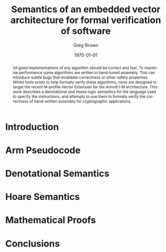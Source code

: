 #+options: ':t *:t -:t ::t <:t H:3 \n:nil ^:t arch:headline author:t
#+options: broken-links:nil c:nil creator:nil d:(not "LOGBOOK") date:t e:t
#+options: email:nil f:t inline:t num:t p:nil pri:nil prop:nil stat:t tags:t
#+options: tasks:t tex:t timestamp:t title:t toc:t todo:t |:t
#+title: Semantics of an embedded vector architecture for formal verification of software
#+date: \today
#+author: Greg Brown
#+email: greg.brown@cl.cam.ac.uk
#+language: en-GB
#+select_tags: export
#+exclude_tags: noexport
#+creator: Emacs 27.2 (Org mode 9.6)
#+cite_export: biblatex
#+bibliography: ./thesis.bib
#+latex_class: article
#+latex_class_options: [twocolumn,a4paper]
#+latex_header: \usepackage[hyperref=true,url=true,backend=biber,natbib=true]{biblatex}
#+latex_header: \usepackage{savetrees}
#+latex_compiler: pdflatex

#+begin_abstract
All good implementations of any algorithm should be correct and fast. To
maximise performance some algorithms are written in hand-tuned assembly. This
can introduce subtle bugs that invalidate correctness or other safety
properties. Whilst tools exists to help formally verify these algorithms, none
are designed to target the recent M-profile Vector Extension for the Armv8.1-M
architecture. This work describes a denotational and Hoare logic semantics for
the language used to specify the instructions, and attempts to use them to
formally verify the correctness of hand-written assembly for cryptographic
applications.
#+end_abstract

* Introduction

* Arm Pseudocode

* Denotational Semantics

* Hoare Semantics

* Mathematical Proofs

* Conclusions

#+print_bibliography:
